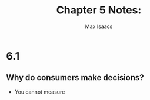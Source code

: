 #+OPTIONS: tex:t
#+HTML_MATHJAX: t
#+title: Chapter 5 Notes:
#+author: Max Isaacs
#+OPTIONS: num:nil

* 6.1
** Why do consumers make decisions?
        + You cannot measure
